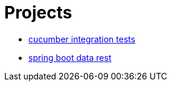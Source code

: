 = Projects 

* https://github.com/tutous/spring-boot/tree/master/cucumber[cucumber integration tests]
* https://github.com/tutous/spring-boot/tree/master/data-rest[spring boot data rest]